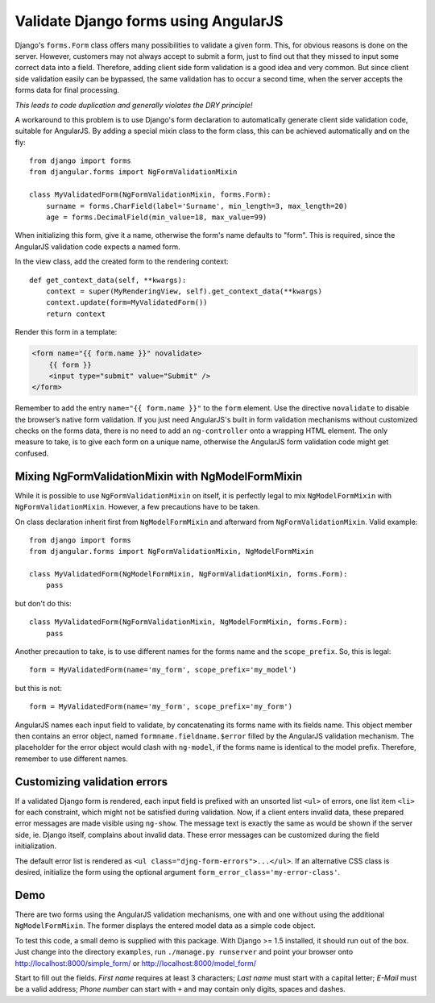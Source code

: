 .. _angular-form-validation:

=====================================
Validate Django forms using AngularJS
=====================================

Django's ``forms.Form`` class offers many possibilities to validate a given form. This, for obvious
reasons is done on the server. However, customers may not always accept to submit a form, just to
find out that they missed to input some correct data into a field. Therefore, adding client side
form validation is a good idea and very common. But since client side validation easily can be
bypassed, the same validation has to occur a second time, when the server accepts the forms data
for final processing.

*This leads to code duplication and generally violates the DRY principle!*

A workaround to this problem is to use Django's form declaration to automatically generate client
side validation code, suitable for AngularJS. By adding a special mixin class to the form class,
this can be achieved automatically and on the fly::

  from django import forms
  from djangular.forms import NgFormValidationMixin

  class MyValidatedForm(NgFormValidationMixin, forms.Form):
      surname = forms.CharField(label='Surname', min_length=3, max_length=20)
      age = forms.DecimalField(min_value=18, max_value=99)

When initializing this form, give it a name, otherwise the form's name defaults to "form". This is
required, since the AngularJS validation code expects a named form.

In the view class, add the created form to the rendering context::

  def get_context_data(self, **kwargs):
      context = super(MyRenderingView, self).get_context_data(**kwargs)
      context.update(form=MyValidatedForm())
      return context

Render this form in a template:

.. code-block:: html

  <form name="{{ form.name }}" novalidate>
      {{ form }}
      <input type="submit" value="Submit" />
  </form>

Remember to add the entry ``name="{{ form.name }}"`` to the ``form`` element. Use the directive
``novalidate`` to disable the browser’s native form validation. If you just need AngularJS's built
in form validation mechanisms without customized checks on the forms data, there is no need to add
an ``ng-controller`` onto a wrapping HTML element. The only measure to take, is to give each
form on a unique name, otherwise the AngularJS form validation code might get confused.

Mixing NgFormValidationMixin with NgModelFormMixin
--------------------------------------------------
While it is possible to use ``NgFormValidationMixin`` on itself, it is perfectly legal to mix
``NgModelFormMixin`` with ``NgFormValidationMixin``. However, a few precautions have to be taken.

On class declaration inherit first from ``NgModelFormMixin`` and afterward from
``NgFormValidationMixin``. Valid example::

	from django import forms
	from djangular.forms import NgFormValidationMixin, NgModelFormMixin
	
	class MyValidatedForm(NgModelFormMixin, NgFormValidationMixin, forms.Form):
	    pass

but don't do this::

	class MyValidatedForm(NgFormValidationMixin, NgModelFormMixin, forms.Form):
	    pass

Another precaution to take, is to use different names for the forms name and the ``scope_prefix``.
So, this is legal::

	form = MyValidatedForm(name='my_form', scope_prefix='my_model')

but this is not::

	form = MyValidatedForm(name='my_form', scope_prefix='my_form')

AngularJS names each input field to validate, by concatenating its forms name with its fields name.
This object member then contains an error object, named ``formname.fieldname.$error`` filled by the
AngularJS validation mechanism. The placeholder for the error object would clash with ``ng-model``,
if the forms name is identical to the model prefix. Therefore, remember to use different names.


Customizing validation errors
-----------------------------
If a validated Django form is rendered, each input field is prefixed with an unsorted list ``<ul>``
of errors, one list item ``<li>`` for each constraint, which might not be satisfied during
validation. Now, if a client enters invalid data, these prepared error messages are made visible
using ``ng-show``. The message text is exactly the same as would be shown if the server side, ie.
Django itself, complains about invalid data. These error messages can be customized during the field
initialization.

The default error list is rendered as ``<ul class="djng-form-errors">...</ul>``. If an alternative
CSS class is desired, initialize the form using the optional argument
``form_error_class='my-error-class'``.

Demo
----
There are two forms using the AngularJS validation mechanisms, one with and one without using the
additional ``NgModelFormMixin``. The former displays the entered model data as a simple code object.

To test this code, a small demo is supplied with this package. With Django >= 1.5 installed, it
should run out of the box. Just change into the directory ``examples``, run ``./manage.py runserver``
and point your browser onto http://localhost:8000/simple_form/ or http://localhost:8000/model_form/

Start to fill out the fields. *First name* requires at least 3 characters; *Last name* must start
with a capital letter; *E-Mail* must be a valid address; *Phone number* can start with ``+`` and
may contain only digits, spaces and dashes.
